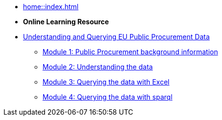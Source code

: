 * xref:home::index.adoc[]

* [.separated]#**Online Learning Resource**#
* xref:index.adoc[Understanding and Querying EU Public Procurement Data]
** xref:/background/background.adoc[Module 1: Public Procurement background information]
** xref:/data/data.adoc[Module 2: Understanding the data]
** xref:/excel/excel.adoc[Module 3: Querying the data with Excel]
** xref:/sparql/sparql.adoc[Module 4: Querying the data with sparql]
